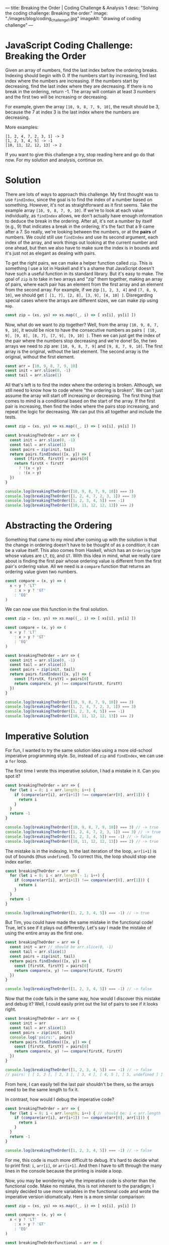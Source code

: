 ---
title: Breaking the Order | Coding Challenge & Analysis 1
desc: "Solving the coding challenge: Breaking the order."
image: "./images/blog/coding_challenge_1.jpg"
imageAlt: "drawing of coding challenge"
---

* JavaScript Coding Challenge: Breaking the Order

Given an array of numbers, find the last index before the ordering breaks. Indexing should begin with 0. If the numbers start by increasing, find last index where the numbers are increasing. If the numbers start by decreasing, find the last index where they are decreasing. If there is no break in the ordering, return -1. The array will contain at least 3 numbers and the first two will be increasing or decreasing.

For example, given the array ~[10, 9, 8, 7, 9, 10]~, the result should be 3, because the 7 at index 3 is the last index where the numbers are decreasing.

More examples:

#+begin_example
[1, 2, 4, 7, 2, 3, 1] -> 3
[1, 2, 3, 4, 5] -> -1
[10, 11, 12, 12, 13] -> 2
#+end_example

If you want to give this challenge a try, stop reading here and go do that now. For my solution and analysis, continue on.

* Solution

There are lots of ways to approach this challenge. My first thought was to use ~findIndex~, since the goal is to find the index of a number based on something. However, it's not as straightforward as it first seems. Take the example array ~[10, 9, 8, 7, 9, 10]~. If we're to look at each value individually, as ~findIndex~ allows, we don't actually have enough information to deduce the break in the ordering. After all, it's not a number by itself (e.g., 9) that indicates a break in the ordering; it's the fact that a 9 came after a 7. So really, we're looking between the numbers, or at the *pairs* of numbers. We could still use ~findIndex~ and use its second argument, each index of the array, and work things out looking at the current number and one ahead, but then we also have to make sure the index is in bounds and it's just not as elegant as dealing with pairs.

To get the right pairs, we can make a helper function called ~zip~. This is something I use a lot in Haskell and it's a shame that JavaScript doesn't have such a useful function in its standard library. But it's easy to make. The goal of ~zip~ is to take in two arrays and "zip" them together, making an array of pairs, where each pair has an element from the first array and an element from the second array. For example, if we zip ~[1, 2, 3, 4]~ and ~[7, 8, 9, 10]~, we should get ~[ [1, 7], [2, 8], [3, 9], [4, 10] ]~. Disregarding special cases where the arrays are different sizes, we can make zip using ~map~.

#+begin_src js
const zip = (xs, ys) => xs.map((_, i) => [ xs[i], ys[i] ])
#+end_src

Now, what do we want to zip together? Well, from the array ~[10, 9, 8, 7, 9, 10]~, it would be nice to have the consecutive numbers as pairs ~[ [10, 9], [9, 8], [8, 7], [7, 9], [9, 10] ]~. Then we can just get the index of the pair where the numbers stop decreasing and we're done! So, the two arrays we need to zip are: ~[10, 9, 8, 7, 9]~ and ~[9, 8, 7, 9, 10]~. The first array is the original, without the last element. The second array is the original, without the first element.

#+begin_src js
const arr = [10, 9, 8, 7, 9, 10]
const init = arr.slice(0, -1)
const tail = arr.slice(1)
#+end_src

All that's left is to find the index where the ordering is broken. Although, we still need to know how to code where "the ordering is broken". We can't just assume the array will start off increasing or decreasing. The first thing that comes to mind is a conditional based on the start of the array. If the first pair is increasing, then find the index where the pairs stop increasing, and repeat the logic for decreasing. We can put this all together and include the tests.

#+begin_src js
const zip = (xs, ys) => xs.map((_, i) => [ xs[i], ys[i] ])

const breakingTheOrder = arr => {
  const init = arr.slice(0, -1)
  const tail = arr.slice(1)
  const pairs = zip(init, tail)
  return pairs.findIndex(([x, y]) => {
    const [firstX, firstY] = pairs[0]
    return firstX < firstY
      ? !(x < y)
      : !(x > y)
  })
}

console.log(breakingTheOrder([10, 9, 8, 7, 9, 10]) === 3)
console.log(breakingTheOrder([1, 2, 4, 7, 2, 3, 1]) === 3)
console.log(breakingTheOrder([1, 2, 3, 4, 5]) === -1)
console.log(breakingTheOrder([10, 11, 12, 12, 13]) === 2)
#+end_src

* Abstracting the Ordering

Something that came to my mind after coming up with the solution is that the change in ordering doesn't have to be thought of as a condition; it can be a value itself. This also comes from Haskell, which has an ~Ordering~ type whose values are ~LT~, ~EQ~, and ~GT~. With this idea in mind, what we really care about is finding the first pair whose ordering value is different from the first pair's ordering value. All we need is a ~compare~ function that returns an ordering value given two numbers.

#+begin_src js
const compare = (x, y) => (
  x < y ? 'LT'
    : x > y ? 'GT'
    : 'EQ'
)
#+end_src

We can now use this function in the final solution.

#+begin_src js
const zip = (xs, ys) => xs.map((_, i) => [ xs[i], ys[i] ])

const compare = (x, y) => (
  x < y ? 'LT'
    : x > y ? 'GT'
    : 'EQ'
)

const breakingTheOrder = arr => {
  const init = arr.slice(0, -1)
  const tail = arr.slice(1)
  const pairs = zip(init, tail)
  return pairs.findIndex(([x, y]) => {
    const [firstX, firstY] = pairs[0]
    return compare(x, y) !== compare(firstX, firstY)
  })
}

console.log(breakingTheOrder([10, 9, 8, 7, 9, 10]) === 3)
console.log(breakingTheOrder([1, 2, 4, 7, 2, 3, 1]) === 3)
console.log(breakingTheOrder([1, 2, 3, 4, 5]) === -1)
console.log(breakingTheOrder([10, 11, 12, 12, 13]) === 2)
#+end_src

* Imperative Solution

For fun, I wanted to try the same solution idea using a more old-school imperative programming style. So, instead of ~zip~ and ~findIndex~, we can use a ~for~ loop.

The first time I wrote this imperative solution, I had a mistake in it. Can you spot it?

#+begin_src js
const breakingTheOrder = arr => {
  for (let i = 0; i < arr.length; i++) {
    if (compare(arr[i], arr[i+1]) !== compare(arr[0], arr[1])) {
      return i
    }
  }
  return -1
}

console.log(breakingTheOrder([10, 9, 8, 7, 9, 10]) === 3) // -> true
console.log(breakingTheOrder([1, 2, 4, 7, 2, 3, 1]) === 3) // -> true
console.log(breakingTheOrder([1, 2, 3, 4, 5]) === -1) // -> false
console.log(breakingTheOrder([10, 11, 12, 12, 13]) === 2) // -> true
#+end_src

The mistake is in the indexing. In the last iteration of the loop, ~arr[i+1]~ is out of bounds (thus ~undefined~). To correct this, the loop should stop one index earlier.

#+begin_src js
const breakingTheOrder = arr => {
  for (let i = 0; i < arr.length - 1; i++) {
    if (compare(arr[i], arr[i+1]) !== compare(arr[0], arr[1])) {
      return i
    }
  }
  return -1
}

console.log(breakingTheOrder([1, 2, 3, 4, 5]) === -1) // -> true
#+end_src

But Tim, you could have made the same mistake in the functional code! True, let's see if it plays out differently. Let's say I made the mistake of using the entire array as the first one.

#+begin_src js
const breakingTheOrder = arr => {
  const init = arr // should be arr.slice(0, -1)
  const tail = arr.slice(1)
  const pairs = zip(init, tail)
  return pairs.findIndex(([x, y]) => {
    const [firstX, firstY] = pairs[0]
    return compare(x, y) !== compare(firstX, firstY)
  })
}

console.log(breakingTheOrder([1, 2, 3, 4, 5]) === -1) // -> false
#+end_src

Now that the code fails in the same way, how would I discover this mistake and debug it? Well, I could easily print out the list of pairs to see if it looks right.

#+begin_src js
const breakingTheOrder = arr => {
  const init = arr
  const tail = arr.slice(1)
  const pairs = zip(init, tail)
  console.log('pairs:', pairs)
  return pairs.findIndex(([x, y]) => {
    const [firstX, firstY] = pairs[0]
    return compare(x, y) !== compare(firstX, firstY)
  })
}

console.log(breakingTheOrder([1, 2, 3, 4, 5]) === -1) // -> false
// pairs: [ [ 1, 2 ], [ 2, 3 ], [ 3, 4 ], [ 4, 5 ], [ 5, undefined ] ]
#+end_src

From here, I can easily tell the last pair shouldn't be there, so the arrays need to be the same length to fix it.

In contrast, how would I debug the imperative code?

#+begin_src js
const breakingTheOrder = arr => {
  for (let i = 0; i < arr.length; i++) { // should be: i < arr.length - 1
    if (compare(arr[i], arr[i+1]) !== compare(arr[0], arr[1])) {
      return i
    }
  }
  return -1
}

console.log(breakingTheOrder([1, 2, 3, 4, 5]) === -1) // -> false
#+end_src

For me, this code is much more difficult to debug. It's hard to decide what to print first: ~i~, ~arr[i]~, or ~arr[i+1]~. And then I have to sift through the many lines in the console because the printing is inside a loop.

Now, you may be wondering why the imperative code is shorter than the functional code. Make no mistake, this is not inherent to the paradigm; I simply decided to use more variables in the functional code and wrote the imperative version idiomatically. Here is a more similar comparison:

#+begin_src js
const zip = (xs, ys) => xs.map((_, i) => [ xs[i], ys[i] ])

const compare = (x, y) => (
  x < y ? 'LT'
    : x > y ? 'GT'
    : 'EQ'
)

const breakingTheOrderFunctional = arr => (
  zip(arr.slice(0, -1), arr.slice(1))
    .findIndex(([x, y]) => compare(x, y) !== compare(arr[0], arr[1]))
)

const breakingTheOrderImperative = arr => {
  for (let i = 0; i < arr.length - 1; i++) {
    if (compare(arr[i], arr[i+1]) !== compare(arr[0], arr[1])) {
      return i
    }
  }
  return -1
}
#+end_src

* Final Thoughts

I mentioned Haskell a few times, because it always comes to mind when I'm solving coding challenges like this. When I first learned Haskell and started practicing with challenges on [[https://www.codewars.com/][Codewars]], it felt really different from any other language I had used--in fact it often felt like cheating. Haskell's built-in library is so well-equipped that you really feel handicapped when you go back to other languages. And this has to do with the power of functional programming, which comes from abstracting patterns and recognizing these patterns in the wild. Once you harness that ability, solving problems becomes really easy. You get to know which functions and techniques come up a lot and how to recognize the situations to use them. Like the concept of zipping a list together with its shifted self (I never would have thought of it before using Haskell!).

With all this talk about Haskell, it's only fair to show the equivalent Haskell solution.

** Haskell Solution

#+begin_src haskell
import Data.List (findIndex)
import Data.Maybe (fromMaybe)

breakingTheOrder :: [Int] -> Int
breakingTheOrder lst =
  fromMaybe (-1)
  $ findIndex ( \(x, y) -> compare x y /= compare (lst !! 0) (lst !! 1) )
  $ zip (init lst) (tail lst)

main :: IO ()
main = do
  print $ breakingTheOrder [10, 9, 8, 7, 9, 10] == 3
  print $ breakingTheOrder [1, 2, 4, 7, 2, 3, 1] == 3
  print $ breakingTheOrder [1, 2, 3, 4, 5] == -1
  print $ breakingTheOrder [10, 11, 12, 12, 13] == 2
#+end_src

However, if this were really a problem to solve in a Haskell mindset, the problem should be tweaked a bit. Instead of returning ~-1~ in the case where the ordering doesn't break, we can use a ~Maybe~ type of value. So, return an index number where the ordering breaks, or nothing. This is naturally what Haskell's ~findIndex~ function is built around; maybe finding an index. The new solution is even simpler:

#+begin_src haskell
import Data.List (findIndex)

breakingTheOrder :: [Int] -> Maybe Int
breakingTheOrder lst =
  findIndex ( \(x, y) -> compare x y /= compare (lst !! 0) (lst !! 1) )
  $ zip (init lst) (tail lst)

main :: IO ()
main = do
  print $ breakingTheOrder [10, 9, 8, 7, 9, 10] == Just 3
  print $ breakingTheOrder [1, 2, 4, 7, 2, 3, 1] == Just 3
  print $ breakingTheOrder [1, 2, 3, 4, 5] == Nothing
  print $ breakingTheOrder [10, 11, 12, 12, 13] == Just 2
#+end_src
